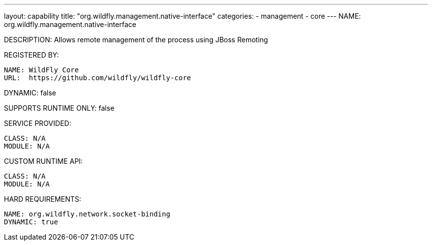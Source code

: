 ---
layout: capability
title:  "org.wildfly.management.native-interface"
categories:
  - management
  - core
---
NAME: org.wildfly.management.native-interface

DESCRIPTION: Allows remote management of the process using JBoss Remoting

REGISTERED BY:

  NAME: WildFly Core
  URL:  https://github.com/wildfly/wildfly-core

DYNAMIC: false

SUPPORTS RUNTIME ONLY: false

SERVICE PROVIDED:

  CLASS: N/A
  MODULE: N/A

CUSTOM RUNTIME API:

  CLASS: N/A
  MODULE: N/A

HARD REQUIREMENTS:

  NAME: org.wildfly.network.socket-binding
  DYNAMIC: true